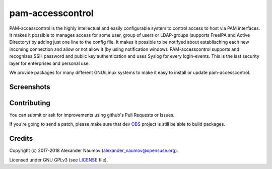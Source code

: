 =========================================
 pam-accesscontrol
=========================================
PAM-accesscontrol is the highly intellectual and easily configurable system to control
access to host via PAM interfaces. It makes it possible to manages access for some user,
group of users or LDAP-groups (supports FreeIPA and Active Directory) by adding just
one line to the config file.  It makes it possible to be notifyed about establisching
each new incoming connection and allow or not allow it (by using notification window).
PAM-accesscontrol supports and recognizes SSH password and public key authentication
and uses Syslog for every login-events.
This is the last security layer for enterprises and personal use.

.. image:: https://de.opensuse.org/images/7/77/Paket-Download-Icon.png
   :target: https://software.opensuse.org//download.html?project=home%3AAlexander_Naumov%3Apam-accesscontrol&package=pam-accesscontrol

We provide packages for many different GNU/Linux systems to make it easy to install or update pam-accesscontrol.

Screenshots
-----------
    .. image:: https://paste.opensuse.org/images/5250347.jpg
        :alt: sddm is CLOSEd for specific user
        :width: 100%
        :align: center

Contributing
------------
You can submit or ask for improvements using github's Pull Requests or Issues.

If you're going to send a patch, please make sure that dev `OBS`_ project is still be able to build packages.

Credits
-------

Copyright (c) 2017-2018 Alexander Naumov (alexander_naumov@opensuse.org).

Licensed under GNU GPLv3 (see `LICENSE`_ file).



.. _LICENSE: https://github.com/alexander-naumov/pam-accesscontrol/blob/master/LICENSE
.. _OBS: https://build.opensuse.org/package/show/home:Alexander_Naumov:DEV-pam-accesscontrol/pam-accesscontrol
